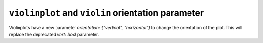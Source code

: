 ``violinplot`` and ``violin`` orientation parameter
~~~~~~~~~~~~~~~~~~~~~~~~~~~~~~~~~~~~~~~~~~~~~~~~~~~

Violinplots have a new parameter *orientation: {"vertical", "horizontal"}*
to change the orientation of the plot. This will replace the deprecated
*vert: bool* parameter.


.. plot::
    :include-source: true
    :alt: Example of creating 4 horizontal violinplots.

    import matplotlib.pyplot as plt
    import numpy as np

    fig, ax = plt.subplots()
    np.random.seed(19680801)
    all_data = [np.random.normal(0, std, 100) for std in range(6, 10)]

    ax.violinplot(all_data, orientation='horizontal')
    plt.show()
